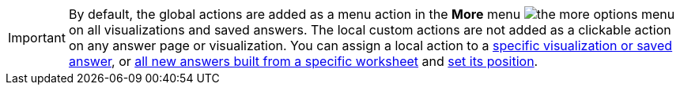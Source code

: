 
[IMPORTANT]
====
By default, the global actions are added as a menu action in the **More** menu image:./images/icon-more-10px.png[the more options menu] on all visualizations and saved answers. The local custom actions are not added as a clickable action on any answer page or visualization. You can assign a local action to a xref:custom-actions-edit.adoc[specific visualization or saved answer], or xref:custom-actions-worksheet.adoc[all new answers built from a specific worksheet] and xref:custom-actions-edit.adoc[set its position]. 
====

 